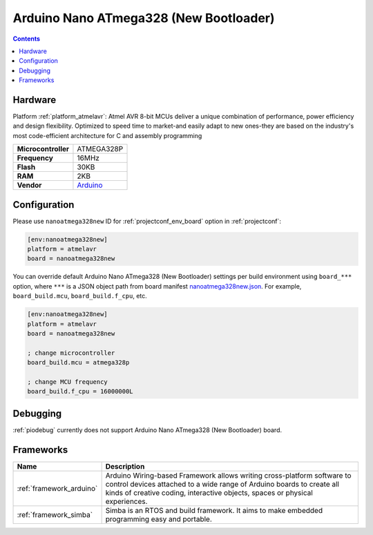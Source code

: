 ..  Copyright (c) 2014-present PlatformIO <contact@platformio.org>
    Licensed under the Apache License, Version 2.0 (the "License");
    you may not use this file except in compliance with the License.
    You may obtain a copy of the License at
       http://www.apache.org/licenses/LICENSE-2.0
    Unless required by applicable law or agreed to in writing, software
    distributed under the License is distributed on an "AS IS" BASIS,
    WITHOUT WARRANTIES OR CONDITIONS OF ANY KIND, either express or implied.
    See the License for the specific language governing permissions and
    limitations under the License.

.. _board_atmelavr_nanoatmega328new:

Arduino Nano ATmega328 (New Bootloader)
=======================================

.. contents::

Hardware
--------

Platform :ref:`platform_atmelavr`: Atmel AVR 8-bit MCUs deliver a unique combination of performance, power efficiency and design flexibility. Optimized to speed time to market-and easily adapt to new ones-they are based on the industry's most code-efficient architecture for C and assembly programming

.. list-table::

  * - **Microcontroller**
    - ATMEGA328P
  * - **Frequency**
    - 16MHz
  * - **Flash**
    - 30KB
  * - **RAM**
    - 2KB
  * - **Vendor**
    - `Arduino <https://www.arduino.cc/en/Main/ArduinoBoardNano?utm_source=platformio.org&utm_medium=docs>`__


Configuration
-------------

Please use ``nanoatmega328new`` ID for :ref:`projectconf_env_board` option in :ref:`projectconf`:

.. code-block:: ini

  [env:nanoatmega328new]
  platform = atmelavr
  board = nanoatmega328new

You can override default Arduino Nano ATmega328 (New Bootloader) settings per build environment using
``board_***`` option, where ``***`` is a JSON object path from
board manifest `nanoatmega328new.json <https://github.com/platformio/platform-atmelavr/blob/master/boards/nanoatmega328new.json>`_. For example,
``board_build.mcu``, ``board_build.f_cpu``, etc.

.. code-block:: ini

  [env:nanoatmega328new]
  platform = atmelavr
  board = nanoatmega328new

  ; change microcontroller
  board_build.mcu = atmega328p

  ; change MCU frequency
  board_build.f_cpu = 16000000L

Debugging
---------
:ref:`piodebug` currently does not support Arduino Nano ATmega328 (New Bootloader) board.

Frameworks
----------
.. list-table::
    :header-rows:  1

    * - Name
      - Description

    * - :ref:`framework_arduino`
      - Arduino Wiring-based Framework allows writing cross-platform software to control devices attached to a wide range of Arduino boards to create all kinds of creative coding, interactive objects, spaces or physical experiences.

    * - :ref:`framework_simba`
      - Simba is an RTOS and build framework. It aims to make embedded programming easy and portable.